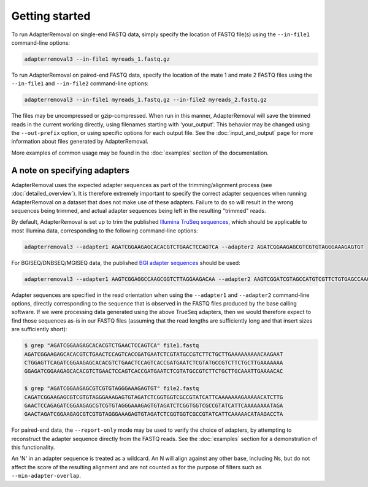 .. highlight:: Bash

#################
 Getting started
#################

To run AdapterRemoval on single-end FASTQ data, simply specify the location of FASTQ file(s) using the ``--in-file1`` command-line options:

.. code::

   adapterremoval3 --in-file1 myreads_1.fastq.gz

To run AdapterRemoval on paired-end FASTQ data, specify the location of the mate 1 and mate 2 FASTQ files using the ``--in-file1`` and ``--in-file2`` command-line options:

.. code::

   adapterremoval3 --in-file1 myreads_1.fastq.gz --in-file2 myreads_2.fastq.gz

The files may be uncompressed or gzip-compressed. When run in this manner, AdapterRemoval will save the trimmed reads in the current working directly, using filenames starting with 'your_output'. This behavior may be changed using the ``--out-prefix`` option, or using specific options for each output file. See the :doc:`input_and_output` page for more information about files generated by AdapterRemoval.

More examples of common usage may be found in the :doc:`examples` section of the documentation.

.. _specifying_adapters:

*******************************
 A note on specifying adapters
*******************************

AdapterRemoval uses the expected adapter sequences as part of the trimming/alignment process (see :doc:`detailed_overview`). It is therefore extremely important to specify the correct adapter sequences when running AdapterRemoval on a dataset that does not make use of these adapters. Failure to do so will result in the wrong sequences being trimmed, and actual adapter sequences being left in the resulting "trimmed" reads.

By default, AdapterRemoval is set up to trim the published `Illumina TruSeq sequences`_, which should be applicable to most Illumina data, corresponding to the following command-line options:

.. code::

   adapterremoval3 --adapter1 AGATCGGAAGAGCACACGTCTGAACTCCAGTCA --adapter2 AGATCGGAAGAGCGTCGTGTAGGGAAAGAGTGT

For BGISEQ/DNBSEQ/MGISEQ data, the published `BGI adapter sequences`_ should be used:

.. code::

   adapterremoval3 --adapter1 AAGTCGGAGGCCAAGCGGTCTTAGGAAGACAA --adapter2 AAGTCGGATCGTAGCCATGTCGTTCTGTGAGCCAAGGAGTTG

Adapter sequences are specified in the read orientation when using the ``--adapter1`` and ``--adapter2`` command-line options, directly corresponding to the sequence that is observed in the FASTQ files produced by the base calling software. If we were processing data generated using the above TrueSeq adapters, then we would therefore expect to find those sequences as-is in our FASTQ files (assuming that the read lengths are sufficiently long and that insert sizes are sufficiently short):

.. code::

   $ grep "AGATCGGAAGAGCACACGTCTGAACTCCAGTCA" file1.fastq
   AGATCGGAAGAGCACACGTCTGAACTCCAGTCACCGATGAATCTCGTATGCCGTCTTCTGCTTGAAAAAAAAACAAGAAT
   CTGGAGTTCAGATCGGAAGAGCACACGTCTGAACTCCAGTCACCGATGAATCTCGTATGCCGTCTTCTGCTTGAAAAAAA
   GGAGATCGGAAGAGCACACGTCTGAACTCCAGTCACCGATGAATCTCGTATGCCGTCTTCTGCTTGCAAATTGAAAACAC

   $ grep "AGATCGGAAGAGCGTCGTGTAGGGAAAGAGTGT" file2.fastq
   CAGATCGGAAGAGCGTCGTGTAGGGAAAGAGTGTAGATCTCGGTGGTCGCCGTATCATTCAAAAAAAGAAAAACATCTTG
   GAACTCCAGAGATCGGAAGAGCGTCGTGTAGGGAAAGAGTGTAGATCTCGGTGGTCGCCGTATCATTCAAAAAAAATAGA
   GAACTAGATCGGAAGAGCGTCGTGTAGGGAAAGAGTGTAGATCTCGGTGGTCGCCGTATCATTCAAAAACATAAGACCTA

For paired-end data, the ``--report-only`` mode may be used to verify the choice of adapters, by attempting to reconstruct the adapter sequence directly from the FASTQ reads. See the :doc:`examples` section for a demonstration of this functionality.

An 'N' in an adapter sequence is treated as a wildcard. An N will align against any other base, including Ns, but do not affect the score of the resulting alignment and are not counted as for the purpose of filters such as ``--min-adapter-overlap``.

.. _bgi adapter sequences: https://en.mgitech.cn/Download/download_file/id/71

.. _illumina truseq sequences: https://emea.support.illumina.com/bulletins/2016/12/what-sequences-do-i-use-for-adapter-trimming.html
